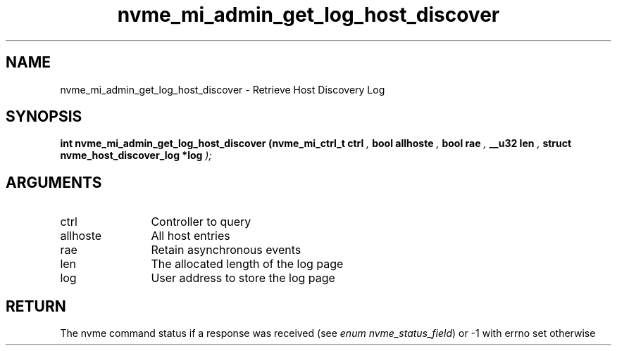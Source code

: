 .TH "nvme_mi_admin_get_log_host_discover" 9 "nvme_mi_admin_get_log_host_discover" "April 2025" "libnvme API manual" LINUX
.SH NAME
nvme_mi_admin_get_log_host_discover \- Retrieve Host Discovery Log
.SH SYNOPSIS
.B "int" nvme_mi_admin_get_log_host_discover
.BI "(nvme_mi_ctrl_t ctrl "  ","
.BI "bool allhoste "  ","
.BI "bool rae "  ","
.BI "__u32 len "  ","
.BI "struct nvme_host_discover_log *log "  ");"
.SH ARGUMENTS
.IP "ctrl" 12
Controller to query
.IP "allhoste" 12
All host entries
.IP "rae" 12
Retain asynchronous events
.IP "len" 12
The allocated length of the log page
.IP "log" 12
User address to store the log page
.SH "RETURN"
The nvme command status if a response was received (see
\fIenum nvme_status_field\fP) or -1 with errno set otherwise
